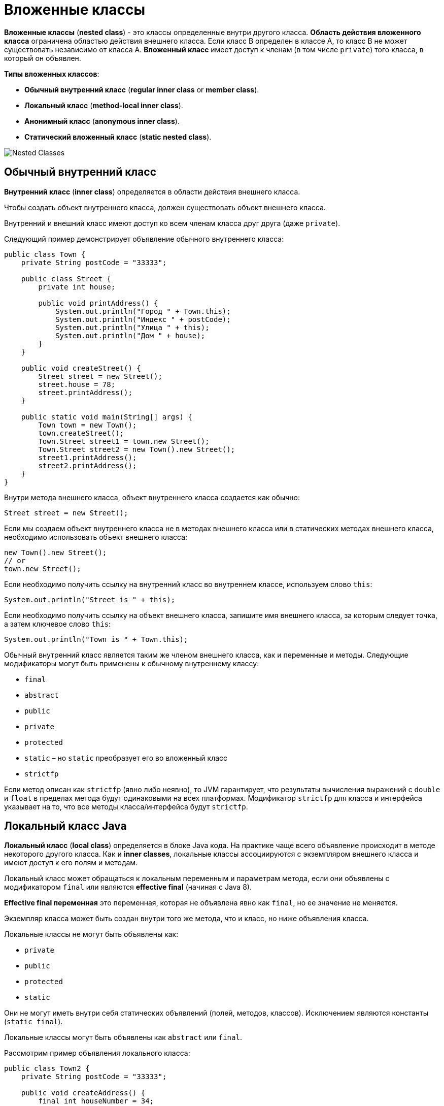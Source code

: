 = Вложенные классы
:imagesdir: ../../../assets/img/java/core/oop/

*Вложенные классы* (*nested class*) - это классы определенные внутри другого класса. *Область действия вложенного класса* ограничена областью действия внешнего класса. Если класс В определен в классе А, то класс B не может существовать независимо от класса А. *Вложенный класс* имеет доступ к членам (в том числе `private`) того класса, в который он объявлен.

*Типы вложенных классов*:

* *Обычный внутренний класс* (*regular inner class* or *member class*).
* *Локальный класс* (*method-local inner class*).
* *Анонимный класс* (*anonymous inner class*).
* *Статический вложенный класс* (*static nested class*).

image:nested-classes.png[Nested Classes]

== Обычный внутренний класс

*Внутренний класс* (*inner class*) определяется в области действия внешнего класса.

Чтобы создать объект внутреннего класса, должен существовать объект внешнего класса.

Внутренний и внешний класс имеют доступ ко всем членам класса друг друга (даже `private`).

Следующий пример демонстрирует объявление обычного внутреннего класса:

[source, java]
----
public class Town {
    private String postCode = "33333";

    public class Street {
        private int house;

        public void printAddress() {
            System.out.println("Город " + Town.this);
            System.out.println("Индекс " + postCode);
            System.out.println("Улица " + this);
            System.out.println("Дом " + house);
        }
    }

    public void createStreet() {
        Street street = new Street();
        street.house = 78;
        street.printAddress();
    }

    public static void main(String[] args) {
        Town town = new Town();
        town.createStreet();
        Town.Street street1 = town.new Street();
        Town.Street street2 = new Town().new Street();
        street1.printAddress();
        street2.printAddress();
    }
}
----

Внутри метода внешнего класса, объект внутреннего класса создается как обычно:

[source, java]
----
Street street = new Street();
----

Если мы создаем объект внутреннего класса не в методах внешнего класса или в статических методах внешнего класса, необходимо использовать объект внешнего класса:

[source, java]
----
new Town().new Street();
// or
town.new Street();
----

Если необходимо получить ссылку на внутренний класс во внутреннем классе, используем слово `this`:

[source, java]
----
System.out.println("Street is " + this);
----

Если необходимо получить ссылку на объект внешнего класса, запишите имя внешнего класса, за которым следует точка, а затем ключевое слово `this`:

[source, java]
----
System.out.println("Town is " + Town.this);
----

Обычный внутренний класс является таким же членом внешнего класса, как и переменные и методы. Следующие модификаторы могут быть применены к обычному внутреннему классу:

* `final`
* `abstract`
* `public`
* `private`
* `protected`
* `static` – но `static` преобразует его во вложенный класс
* `strictfp`

Если метод описан как `strictfp` (явно либо неявно), то JVM гарантирует, что результаты вычисления выражений с `double` и `float` в пределах метода будут одинаковыми на всех платформах. Модификатор `strictfp` для класса и интерфейса указывает на то, что все методы класса/интерфейса будут `strictfp`.

== Локальный класс Java

*Локальный класс* (*local class*) определяется в блоке Java кода. На практике чаще всего объявление происходит в методе некоторого другого класса. Как и *inner classes*, локальные классы ассоциируются с экземпляром внешнего класса и имеют доступ к его полям и методам.

Локальный класс может обращаться к локальным переменным и параметрам метода, если они объявлены с модификатором `final` или являются *effective final* (начиная с Java 8).

*Effective final переменная* это переменная, которая не объявлена явно как `final`, но ее значение не меняется.

Экземпляр класса может быть создан внутри того же метода, что и класс, но ниже объявления класса.

Локальные классы не могут быть объявлены как:

* `private`
* `public`
* `protected`
* `static`

Они не могут иметь внутри себя статических объявлений (полей, методов, классов). Исключением являются константы (`static final`).

Локальные классы могут быть объявлены как `abstract` или `final`.

Рассмотрим пример объявления локального класса:

[source, java]
----
public class Town2 {
    private String postCode = "33333";

    public void createAddress() {
        final int houseNumber = 34;
        class Street {
            public void printAddress() {
                System.out.println("PostCode is " + postCode);
                System.out.println("House Number is " + houseNumber);
            }
        }
        Street street = new Street();
        street.printAddress();
    }

    public static void main(String[] args) {
        Town2 town = new Town2();
        town.createAddress();
    }
}
----

Если локальный класс объявлен внутри статического метода, он имеет доступ только к статическим переменным класса:

[source, java]
----
public class Town3 {
    private static String postCode = "33333";

    public static void createAddress() {
        final int houseNumber = 34;
        class Street {
            public void printAddress() {
                System.out.println("PostCode is " + postCode);
                System.out.println("House Number is " + houseNumber);
            }
        }
        Street street = new Street();
        street.printAddress();
    }

    public static void main(String[] args) {
        Town3.createAddress();
    }
}
----

== Анонимный класс

*Анонимный класс* (*anonymous class*) - это локальный класс без имени. Используется тогда, когда нужно переопределить метод класса или интерфейса. Класс одновременно объявляется и инициализируется.

Они могут быть объявлены не только в методе, но и внутри аргумента метода.

Рассмотрим пример анонимного класса:

[source, java]
----
public class Potato {
    public void peel() {
        System.out.println("Чистим картошку.");
    }
}
----

[source, java]
----
public class Food {
    public static void main(String[] args) {
        Potato potato = new Potato() {
            @Override
            public void peel() {
                System.out.println("Чистим картошку в анонимном классе.");
            }
        };
        potato.peel();
    }
}
----

Анонимный класс может не только переопределить методы класса наследника, но и добавить новые методы. Но новые методы НЕ могут быть вызваны извне анонимного класса:

[source, java]
----
public class AnotherFood {
    public static void main(String[] args) {
        Potato potato = new Potato() {
            public void fry() {
                System.out.println("Жарим картошку в анонимном классе.");
            }

            @Override
            public void peel() {
                System.out.println("Чистим картошку в анонимном классе.");
                fry();
            }
        };
        potato.peel();
        //Ошибка компиляции
        //potato.fry();
    }
}
----

Случаи использования анонимного класса:

* Тело класса является очень коротким.
* Нужен только один экземпляр класса.
* Класс используется в месте его создания или сразу после него.
* Имя класса не важно и не облегчает понимание кода.

Анонимный класс могут также расширять интерфейс:

[source, java]
----
public interface Moveable {
    void moveRight();
    void moveLeft();
}
----

[source, java]
----
public class MoveableDemo {
    public static void main(String[] args) {
        Moveable moveable = new Moveable() {
            @Override
            public void moveRight() {
                System.out.println("MOVING RIGHT!!!");
            }

            @Override
            public void moveLeft() {
                System.out.println("MOVING LEFT!!!");
            }
        };
        moveable.moveRight();
        moveable.moveLeft();
    }
}
----

== Статический вложенный класс

*Статический вложенный класс* (*static nested class*) – это внутренний класс объявленный с модификатором `static`.

Статический вложенный класс не имеет доступа к нестатическим полям и методам внешнего класса. Доступ к нестатическим полям и методам может осуществляться только через ссылку на экземпляр внешнего класса. В этом плане `static` nested классы очень похожи на любые другие классы верхнего уровня.

Рассмотрим примеры объявления статических вложенных классов:

[source, java]
----
public class Town4 {
    public static class Street {
        public void go() {
            System.out.println("Go to the Street.");
        }
    }
}
----

[source, java]
----
public class City {
    public static class District {
        public void go() {
            System.out.println("Go to the District.");
        }
    }

    public static void main(String[] args) {
        Town4.Street street = new Town4.Street();
        street.go();
        District district = new District();
        district.go();
    }
}
----
